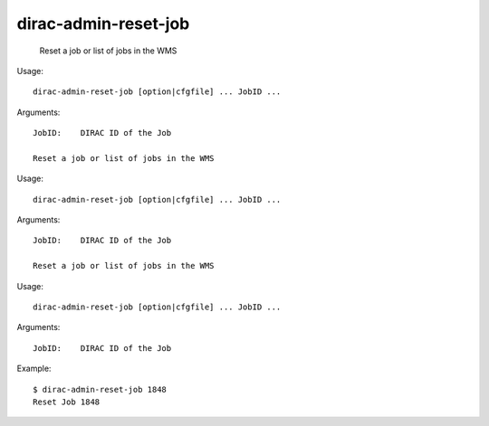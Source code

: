 ============================
dirac-admin-reset-job
============================

  Reset a job or list of jobs in the WMS

Usage::

  dirac-admin-reset-job [option|cfgfile] ... JobID ...

Arguments::

  JobID:    DIRAC ID of the Job 

  Reset a job or list of jobs in the WMS

Usage::

  dirac-admin-reset-job [option|cfgfile] ... JobID ...

Arguments::

  JobID:    DIRAC ID of the Job 

  Reset a job or list of jobs in the WMS

Usage::

  dirac-admin-reset-job [option|cfgfile] ... JobID ...

Arguments::

  JobID:    DIRAC ID of the Job 

Example::

  $ dirac-admin-reset-job 1848
  Reset Job 1848

